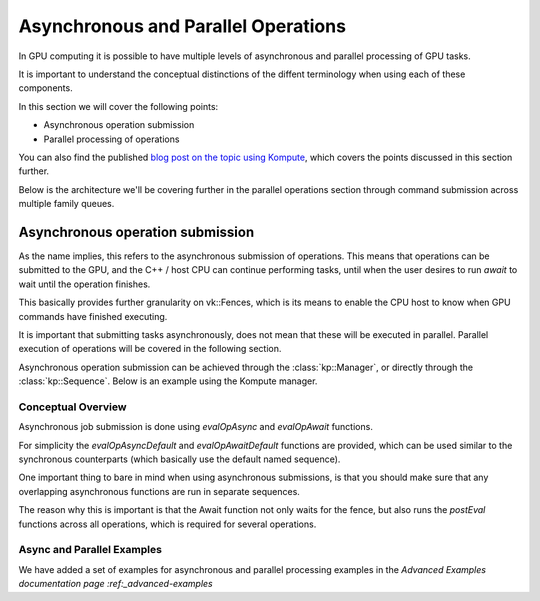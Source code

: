 
Asynchronous and Parallel Operations
=============

In GPU computing it is possible to have multiple levels of asynchronous and parallel processing of GPU tasks.

It is important to understand the conceptual distinctions of the diffent terminology when using each of these components.

In this section we will cover the following points:

* Asynchronous operation submission
* Parallel processing of operations

You can also find the published `blog post on the topic using Kompute <https://towardsdatascience.com/parallelizing-heavy-gpu-workloads-via-multi-queue-operations-50a38b15a1dc>`_, which covers the points discussed in this section further.

Below is the architecture we'll be covering further in the parallel operations section through command submission across multiple family queues.

.. image:: ../images/queue-allocation.jpg
   :width: 100%

Asynchronous operation submission
---------------------------------

As the name implies, this refers to the asynchronous submission of operations. This means that operations can be submitted to the GPU, and the C++ / host CPU can continue performing tasks, until when the user desires to run `await` to wait until the operation finishes.

This basically provides further granularity on vk::Fences, which is its means to enable the CPU host to know when GPU commands have finished executing. 

It is important that submitting tasks asynchronously, does not mean that these will be executed in parallel. Parallel execution of operations will be covered in the following section.

Asynchronous operation submission can be achieved through the :class:`kp::Manager`, or directly through the :class:`kp::Sequence`. Below is an example using the Kompute manager.

Conceptual Overview
^^^^^^^^^^^^^^^^^^^^^

Asynchronous job submission is done using `evalOpAsync` and `evalOpAwait` functions.

For simplicity the `evalOpAsyncDefault` and `evalOpAwaitDefault` functions are provided, which can be used similar to the synchronous counterparts (which basically use the default named sequence).

One important thing to bare in mind when using asynchronous submissions, is that you should make sure that any overlapping asynchronous functions are run in separate sequences.

The reason why this is important is that the Await function not only waits for the fence, but also runs the `postEval` functions across all operations, which is required for several operations.

Async and Parallel Examples
^^^^^^^^^^^^^^^^^^^^^^^^^^^^^^

.. _advanced-examples::advanced-examples.rst

We have added a set of examples for asynchronous and parallel processing examples in the `Advanced Examples documentation page :ref:_advanced-examples`

